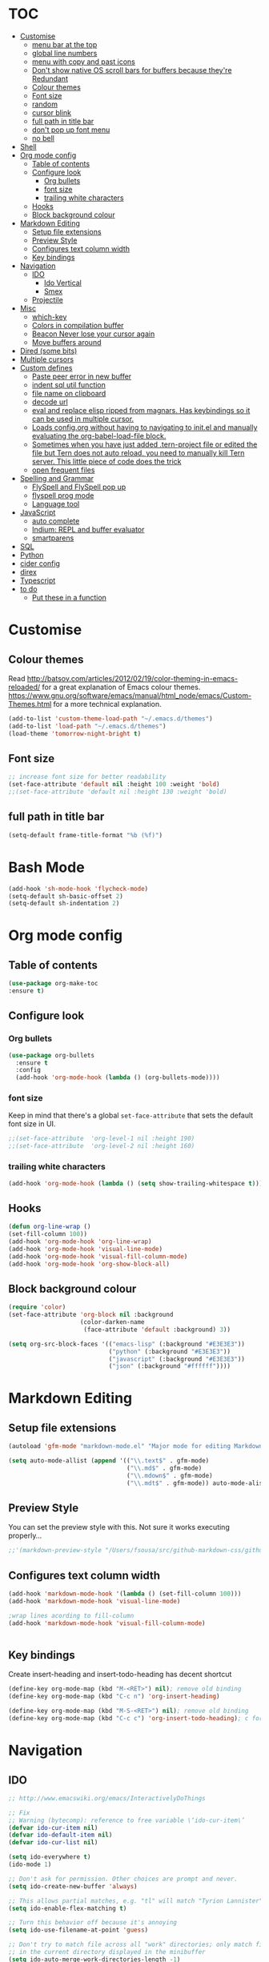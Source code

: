 * TOC
  :PROPERTIES:
  :TOC: this
  :END:
-  [[#customise][Customise]]
  -  [[#menu-bar-at-the-top][menu bar at the top]]
  -  [[#global-line-numbers][global line numbers]]
  -  [[#menu-with-copy-and-past-icons][menu with copy and past icons]]
  -  [[#dont-show-native-os-scroll-bars-for-buffers-because-theyre-redundant][Don't show native OS scroll bars for buffers because they're Redundant]]
  -  [[#colour-themes][Colour themes]]
  -  [[#font-size][Font size]]
  -  [[#random][random]]
  -  [[#cursor-blink][cursor blink]]
  -  [[#full-path-in-title-bar][full path in title bar]]
  -  [[#dont-pop-up-font-menu][don't pop up font menu]]
  -  [[#no-bell][no bell]]
-  [[#shell][Shell]]
-  [[#org-mode-config][Org mode config]]
  -  [[#table-of-contents][Table of contents]]
  -  [[#configure-look][Configure look]]
    -  [[#org-bullets][Org bullets]]
    -  [[#font-size][font size]]
    -  [[#trailing-white-characters][trailing white characters]]
  -  [[#hooks][Hooks]]
  -  [[#block-background-colour][Block background colour]]
-  [[#markdown-editing][Markdown Editing]]
  -  [[#setup-file-extensions][Setup file extensions]]
  -  [[#preview-style][Preview Style]]
  -  [[#configures-text-column-width][Configures text column width]]
  -  [[#key-bindings][Key bindings]]
-  [[#navigation][Navigation]]
  -  [[#ido][IDO]]
    -  [[#ido-vertical][Ido Vertical]]
    -  [[#smex][Smex]]
  -  [[#projectile][Projectile]]
-  [[#misc][Misc]]
  -  [[#which-key][which-key]]
  -  [[#colors-in-compilation-buffer][Colors in compilation buffer]]
  -  [[#beacon-never-lose-your-cursor-again][Beacon Never lose your cursor again]]
  -  [[#move-buffers-around][Move buffers around]]
-  [[#dired-some-bits][Dired (some bits)]]
-  [[#multiple-cursors][Multiple cursors]]
-  [[#custom-defines][Custom defines]]
    -  [[#paste-peer-error-in-new-buffer][Paste peer error in new buffer]]
    -  [[#indent-sql-util-function][indent sql util function]]
    -  [[#file-name-on-clipboard][file name on clipboard]]
    -  [[#decode-url][decode url]]
    -  [[#eval-and-replace-elisp-ripped-from-magnars-has-keybindings-so-it-can-be-used-in-multiple-cursor][eval and replace elisp ripped from magnars. Has keybindings so it can be used in multiple cursor.]]
    -  [[#loads-configorg-without-having-to-navigating-to-initel-and-manually-evaluating-the-org-babel-load-file-block][Loads config.org without having to navigating to init.el and manually evaluating the org-babel-load-file block.]]
    -  [[#sometimes-when-you-have-just-added-tern-project-file-or-edited-the-file-but-tern-does-not-auto-reload-you-need-to-manually-kill-tern-server-this-little-piece-of-code-does-the-trick][Sometimes when you have just added .tern-project file or edited the file but Tern does not auto reload, you need to manually kill Tern server. This little piece of code does the trick]]
    -  [[#open-frequent-files][open frequent files]]
-  [[#spelling-and-grammar][Spelling and Grammar]]
  -  [[#flyspell-and-flyspell-pop-up][FlySpell and FlySpell pop up]]
  -  [[#flyspell-prog-mode][flyspell prog mode]]
  -  [[#language-tool][Language tool]]
-  [[#javascript][JavaScript]]
  -  [[#auto-complete][auto complete]]
  -  [[#indium-repl-and-buffer-evaluator][Indium: REPL and buffer evaluator]]
  -  [[#smartparens][smartparens]]
-  [[#sql][SQL]]
-  [[#python][Python]]
-  [[#cider-config][cider config]]
-  [[#direx][direx]]
-  [[#typescript][Typescript]]
-  [[#to-do][to do]]
  -  [[#put-these-in-a-function][Put these in a function]]

* Customise
** Colour themes
   Read http://batsov.com/articles/2012/02/19/color-theming-in-emacs-reloaded/ for a great explanation of Emacs colour themes. https://www.gnu.org/software/emacs/manual/html_node/emacs/Custom-Themes.html for a more technical explanation.

#+BEGIN_SRC emacs-lisp
  (add-to-list 'custom-theme-load-path "~/.emacs.d/themes")
  (add-to-list 'load-path "~/.emacs.d/themes")
  (load-theme 'tomorrow-night-bright t)
#+END_SRC

** Font size
#+BEGIN_SRC emacs-lisp
  ;; increase font size for better readability
  (set-face-attribute 'default nil :height 100 :weight 'bold)
  ;;(set-face-attribute 'default nil :height 130 :weight 'bold)
#+END_SRC

** full path in title bar
#+BEGIN_SRC emacs-lisp
  (setq-default frame-title-format "%b (%f)")
#+END_SRC

* Bash Mode

#+BEGIN_SRC emacs-lisp
  (add-hook 'sh-mode-hook 'flycheck-mode)
  (setq-default sh-basic-offset 2)
  (setq-default sh-indentation 2)
#+END_SRC
* Org mode config

** Table of contents

#+BEGIN_SRC emacs-lisp
  (use-package org-make-toc
  :ensure t)
#+END_SRC
** Configure look

*** Org bullets

#+BEGIN_SRC emacs-lisp
  (use-package org-bullets
    :ensure t
    :config
    (add-hook 'org-mode-hook (lambda () (org-bullets-mode))))
#+END_SRC

*** font size

    Keep in mind that there's a global =set-face-attribute= that sets the default font size in UI.

#+BEGIN_SRC emacs-lisp
  ;;(set-face-attribute  'org-level-1 nil :height 190)
  ;;(set-face-attribute  'org-level-2 nil :height 160)
#+END_SRC

*** trailing white characters
    #+BEGIN_SRC emacs-lisp
      (add-hook 'org-mode-hook (lambda () (setq show-trailing-whitespace t)))

    #+END_SRC
** Hooks

#+BEGIN_SRC emacs-lisp
  (defun org-line-wrap ()
  (set-fill-column 100))
  (add-hook 'org-mode-hook 'org-line-wrap)
  (add-hook 'org-mode-hook 'visual-line-mode)
  (add-hook 'org-mode-hook 'visual-fill-column-mode)
  (add-hook 'org-mode-hook 'org-show-block-all)
#+END_SRC

** Block background colour

#+BEGIN_SRC emacs-lisp
      (require 'color)
      (set-face-attribute 'org-block nil :background
                          (color-darken-name
                           (face-attribute 'default :background) 3))

      (setq org-src-block-faces '(("emacs-lisp" (:background "#E3E3E3"))
                                  ("python" (:background "#E3E3E3"))
                                  ("javascript" (:background "#E3E3E3"))
                                  ("json" (:background "#ffffff"))))
#+END_SRC

* Markdown Editing

** Setup file extensions

#+BEGIN_SRC emacs-lisp
  (autoload 'gfm-mode "markdown-mode.el" "Major mode for editing Markdown files" t)

  (setq auto-mode-allist (append '(("\\.text$" . gfm-mode)
                                   ("\\.md$" . gfm-mode)
                                   ("\\.mdown$" . gfm-mode)
                                   ("\\.mdt$" . gfm-mode)) auto-mode-alist))
#+END_SRC

** Preview Style

   You can set the preview style with this. Not sure it works executing properly...

#+BEGIN_SRC emacs-lisp
   ;;'(markdown-preview-style "/Users/fsousa/src/github-markdown-css/github-markdown.css")
#+END_SRC

** Configures text column width

#+BEGIN_SRC emacs-lisp
  (add-hook 'markdown-mode-hook '(lambda () (set-fill-column 100)))
  (add-hook 'markdown-mode-hook 'visual-line-mode)

  ;wrap lines acording to fill-column
  (add-hook 'markdown-mode-hook 'visual-fill-column-mode)


#+END_SRC

** Key bindings

Create insert-heading and insert-todo-heading has decent shortcut
#+BEGIN_SRC emacs-lisp
  (define-key org-mode-map (kbd "M-<RET>") nil); remove old binding
  (define-key org-mode-map (kbd "C-c n") 'org-insert-heading)

  (define-key org-mode-map (kbd "M-S-<RET>") nil); remove old binding
  (define-key org-mode-map (kbd "C-c c") 'org-insert-todo-heading); c for checkbox
#+END_SRC

* Navigation

** IDO

#+BEGIN_SRC emacs-lisp
  ;; http://www.emacswiki.org/emacs/InteractivelyDoThings

  ;; Fix
  ;; Warning (bytecomp): reference to free variable \‘ido-cur-item\’
  (defvar ido-cur-item nil)
  (defvar ido-default-item nil)
  (defvar ido-cur-list nil)

  (setq ido-everywhere t)
  (ido-mode 1)

  ;; Don't ask for permission. Other choices are prompt and never.
  (setq ido-create-new-buffer 'always)

  ;; This allows partial matches, e.g. "tl" will match "Tyrion Lannister"
  (setq ido-enable-flex-matching t)

  ;; Turn this behavior off because it's annoying
  (setq ido-use-filename-at-point 'guess)

  ;; Don't try to match file across all "work" directories; only match files
  ;; in the current directory displayed in the minibuffer
  (setq ido-auto-merge-work-directories-length -1)

  ;; Includes buffer names of recently open files, even if they're not
  ;; open now
  (setq ido-use-virtual-buffers t)

  ;; This enables ido in all contexts where it could be useful, not just
  ;; for selecting buffer and file names
  (ido-ubiquitous-mode 1)
#+END_SRC

*** Ido Vertical
#+BEGIN_SRC emacs-lisp
  (use-package ido-vertical-mode
    :ensure t
    :init
    (ido-vertical-mode 1))

  (setq ido-vertical-define-keys 'C-n-and-C-p-only)
#+END_SRC

*** Smex

Enhances M-x to allow easier execution of commands. Provides
a filterable list of possible commands in the minibuffer
http://www.emacswiki.org/emacs/Smex

#+BEGIN_SRC emacs-lisp
  (use-package smex
    :ensure t
    :init (smex-initialize)
    :bind ;; binds keys after it initializes
    ("M-x" . smex))

  (setq smex-save-file (concat user-emacs-directory ".smex-items"))
#+END_SRC

** Projectile

   Enable it everywhere
#+BEGIN_SRC emacs-lisp
  (use-package projectile
    :ensure t
    :config
    (projectile-mode 1)
    :bind ((:map projectile-mode-map
                ("s-p" . 'projectile-command-map))
           (:map projectile-mode-map
                ("C-c p" . 'projectile-command-map))))
#+END_SRC

* Misc
** Shows a list of buffers

#+BEGIN_SRC emacs-lisp
(global-set-key (kbd "C-x C-b") 'ibuffer)
#+END_SRC

** Directional window selection

#+BEGIN_SRC emacs-lisp
(windmove-default-keybindings)
#+END_SRC

** imenu
#+BEGIN_SRC emacs-lisp
(global-set-key (kbd "M-i") 'imenu)
#+END_SRC

** recent files
#+BEGIN_SRC emacs-lisp
  (setq recentf-save-file (concat user-emacs-directory ".recentf"))
  (require 'recentf)
  (recentf-mode 1)
  (setq recentf-max-menu-items 40)
#+END_SRC
** name buffers better
#+BEGIN_SRC emacs-lisp
(require 'uniquify)
(setq uniquify-buffer-name-style 'forward)
#+END_SRC
** save place
When you visit a file, point goes to the last place where it was when you previously visited the same file.

#+BEGIN_SRC emacs-lisp
  (require 'saveplace)
  (setq-default save-place t)
  ;; keep track of saved places in ~/.emacs.d/places
  (setq save-place-file (concat user-emacs-directory "places"))
#+END_SRC
** yank menu

#+BEGIN_SRC emacs-lisp
(global-set-key "\C-cy" '(lambda () (interactive) (popup-menu 'yank-menu)))
#+END_SRC

** Changes all yes/no questions to y/n type
#+BEGIN_SRC emacs-lisp
  (fset 'yes-or-no-p 'y-or-n-p)
#+END_SRC

** which-key

Adds helper minibuffer with key completions

#+BEGIN_SRC emacs-lisp
  (use-package which-key
    :ensure t
    :config
    (which-key-mode))
#+END_SRC

** =Beacon= Never lose your cursor again
#+BEGIN_SRC emacs-lisp
(use-package beacon
 :ensure t
 :config
 (progn
   (beacon-mode 1)
   (setq beacon-size 10)
   (setq beacon-color "#ca6768")
   (setq beacon-blink-duration 0.2)
   (setq beacon-blink-when-window-scrolls t)
   (setq beacon-blink-when-window-changes t)
   (setq beacon-blink-when-point-moves-horizontally 20)
   (setq beacon-blink-when-point-moves-vertically 10)))
#+END_SRC
#+BEGIN_SRC emacs-lisp
  (require 'ansi-color)
  (defun my/ansi-colorize-buffer ()
    (let ((buffer-read-only nil))
      (ansi-color-apply-on-region (point-min) (point-max))))
  (add-hook 'compilation-filter-hook 'my/ansi-colorize-buffer)
#+END_SRC

** Move buffers around

#+BEGIN_SRC emacs-lisp
  (require 'buffer-move)

  (global-set-key (kbd "<C-s-up>")     'buf-move-up)
  (global-set-key (kbd "<C-s-down>")   'buf-move-down)
  (global-set-key (kbd "<C-s-left>")   'buf-move-left)
  (global-set-key (kbd "<C-s-right>")  'buf-move-right)
#+END_SRC
** Shell integration
#+BEGIN_SRC emacs-lisp
  ;; Sets up exec-path-from shell
  ;; https://github.com/purcell/exec-path-from-shell
  (when (memq window-system '(mac ns x))
    (exec-path-from-shell-initialize))

#+END_SRC

** magit

#+BEGIN_SRC emacs-lisp
(global-set-key (kbd "C-x g") 'magit-status)
#+END_SRC

** Allow hash to be entered

#+BEGIN_SRC emacs-lisp
(global-set-key (kbd "M-3") '(lambda () (interactive) (insert "#")))
#+END_SRC

** No need for ~ files when editing
#+BEGIN_SRC emacs-lisp
(setq create-lockfiles nil)
#+END_SRC
* Dired (some bits)

#+BEGIN_SRC emacs-lisp
(setq dired-dwim-target t)
#+END_SRC

dired listing options

#+BEGIN_SRC emacs-lisp
(if (eq system-type 'darwin)
  (setq insert-directory-program "/usr/local/bin/gls"))
(setq dired-listing-switches "-aBhl --group-directories-first")
#+END_SRC
* Multiple cursors

#+BEGIN_SRC emacs-lisp
  ;; multiple cursors
  (require 'multiple-cursors)
  (global-set-key (kbd "C-c C-c") 'mc/edit-lines)
  (global-set-key (kbd "C-.") 'mc/mark-next-like-this)
  (global-set-key (kbd "C-,") 'mc/mark-previous-like-this)
  (global-set-key (kbd "C-c C-,") 'mc/mark-all-like-this)
  (global-set-key (kbd "C->") 'mc/skip-to-next-like-this)
  (global-set-key (kbd "C-c C-/") 'mc/unmark-next-like-this)
  ;;"C-v" mc/cycle-forward
  ;;"M-v" mc/cycle-backward

#+END_SRC

* Custom defines
*** Paste peer error in new buffer
#+BEGIN_SRC emacs-lisp
(defun fs/peer-clean-error ()
  "Paste peer error in new buffer"
  (interactive)
  (let (($buf (generate-new-buffer "peer-error")))
    (switch-to-buffer $buf)
    ;;(funcall initial-major-mode)
    ;;(setq buffer-offer-save t)
    (yank)
    (goto-char (point-min))
    (while (search-forward "\\n" nil t)
      (replace-match "\n"))
    $buf))
#+END_SRC
*** indent sql util function

#+BEGIN_SRC emacs-lisp
  (defun fs/sql-indent-string ()
    "Indents the string under the cursor as SQL."
    (interactive)
    (save-excursion
      (er/mark-inside-quotes)
      (let* ((text (buffer-substring-no-properties (region-beginning) (region-end)))
             (pos (region-beginning))
             (column (progn (goto-char pos) (current-column)))
             (formatted-text (with-temp-buffer
                               (insert text)
                               (delete-trailing-whitespace)
                               (sql-indent-buffer)
                               (replace-string "\n" (concat "\n" (make-string column (string-to-char " "))) nil (point-min) (point-max))
                               (buffer-string))))
        (delete-region (region-beginning) (region-end))
        (goto-char pos)
        (insert formatted-text))))

  (defun fs/sql-indent-region ()
    "Indents the region"
    (interactive)
    (save-excursion
      (let* ((beginning (region-beginning))
             (end (region-end))
             (text (buffer-substring-no-properties beginning end))
             (pos (region-beginning))
             (column (progn (goto-char pos) (current-column)))
             (formatted-text (with-temp-buffer
                               (insert text)
                               (delete-trailing-whitespace)
                               (sql-indent-buffer)
                               (replace-string "\n" (concat "\n" (make-string column (string-to-char " "))) nil (point-min) (point-max))
                               (buffer-string)
                               )))
        (delete-region beginning end)
        (goto-char pos)
        (insert formatted-text))))

#+END_SRC

*** file name on clipboard

#+BEGIN_SRC emacs-lisp
  (defun fs/put-file-name-on-clipboard ()
    "Put the current file name on the clipboard"
    (interactive)
    (let ((filename (if (equal major-mode 'dired-mode)
                        default-directory
                      (buffer-file-name))))
      (when filename
        (with-temp-buffer
          (insert filename)
          (clipboard-kill-region (point-min) (point-max)))
        (message filename))))
#+END_SRC

*** decode url

#+BEGIN_SRC emacs-lisp
  (defun fs/unhex-region (start end)
    "de-urlencode the region between START and END in current buffer."
    (interactive "r")
    (save-excursion
      (let ((text (delete-and-extract-region start end)))
        (insert (decode-coding-string (url-unhex-string text) 'utf-8)))))

  ;; http://localhost:1212/well-search?terms=%22%22&limit=100&offset=100&rules=%5B%7B%3Aattribute%20%22basin%22%2C%20%3Avalue%20%22PERMIAN%20BASIN%22%2C%20%3Apredicate%20%22%3D%22%7D%5D&legend%3F=true&drilling-info%3F=true&name-only%3F=false

  ;;returns:

  ;;http://localhost:1212/well-search?terms=""&limit=100&offset=100&rules=[{:attribute "basin", :value "PERMIAN BASIN", :predicate "="}]&legend?=true&drilling-info?=true&name-only?=false

  (defun fs/hexify-region (start end)
    "de-urlencode the region between START and END in current buffer."
    (interactive "r")
    (save-excursion
      (let ((text (delete-and-extract-region start end)))
        (insert (decode-coding-string (url-hexify-string text) 'utf-8)))))
#+END_SRC

*** eval and replace elisp ripped from magnars. Has keybindings so it can be used in multiple cursor.

#+BEGIN_SRC emacs-lisp
  (defun fs/eval-and-replace ()
    "Replace the preceding sexp with its value."
    (interactive)
    (backward-kill-sexp)
    (condition-case nil
        (prin1 (eval (read (current-kill 0)))
               (current-buffer))
      (error (message "Invalid expression")
             (insert (current-kill 0)))))

  (global-set-key (kbd "C-x C-y") 'eval-and-replace)
#+END_SRC

*** Loads config.org without having to navigating to init.el and manually evaluating the org-babel-load-file block.

#+BEGIN_SRC emacs-lisp
  (defun fs/eval-config-org ()
    (interactive)
    (org-babel-load-file (expand-file-name "~/.emacs.d/config.org")))
#+END_SRC

*** Sometimes when you have just added .tern-project file or edited the file but Tern does not auto reload, you need to manually kill Tern server. This little piece of code does the trick

#+BEGIN_SRC emacs-lisp
  (defun fs/delete-tern-process ()
    (interactive)
    (delete-process "Tern"))
#+END_SRC

*** open frequent files

#+BEGIN_SRC emacs-lisp
  (defun fs/open-config-org ()
    (interactive)
    (find-file "~/.emacs.d/config.org"))

    (defun fs/open-cheatsheet ()
    (interactive)
    (find-file "~/.emacs.d/cheatsheet.org"))

  (defun fs/open-todo ()
    (interactive)
    (find-file "/home/fsousa/SpiderOak Hive/writeups/notes/todo.org"))

  (defun fs/open-legend-org ()
    (interactive)
    (find-file "/home/fsousa/src/legend-docs/legend.org"))


#+END_SRC

*** timestamp operations
#+BEGIN_SRC emacs-lisp
  (defun fs/seconds-to-human (timestamp)
    (format-time-string "<%Y-%m-%d %a %H:%M:%S>" (seconds-to-time timestamp)))


  (defun fs/timestamp-to-human-date (arg)
    "converts timestamp in the region, if active; if not, use timestamp at point."
    (interactive "*p")
    (let* ((timestamp (buffer-substring (region-beginning) (region-end)))
           (string-size (length timestamp)))
      (cond ((= 10 string-size) (print (fs/seconds-to-human (string-to-number timestamp))))
            ((= 13 string-size) (print (fs/seconds-to-human (/ (string-to-number timestamp) 1000))))
            ('otherwise (print error)))))

  ;; select region on a timestamp and M-x fs/timestamp-to-human-date
  ;; 1588783092

#+END_SRC
* Spelling and Grammar

Resources:
https://joelkuiper.eu/spellcheck_emacs

Several on the fly spell checkers:
- [[https://www.flycheck.org/en/latest/user/quickstart.html][FlyCheck]]: Modern one that depends on external tools
- FlyMake: comes with Emacs - throws an error when starting
- FlySpell: comes with Emacs - only one I got to work. Also, doesn't highlight errors in SRC blocks in org mode.

** FlySpell and FlySpell pop up

#+BEGIN_SRC emacs-lisp
  (add-hook 'org-mode-hook #'flyspell-mode)
#+END_SRC


Using [[https://github.com/xuchunyang/flyspell-popup][FlySpell-popup]]. Configure using customise-variable -> FlySpell-popup-correct-delay.

#+BEGIN_SRC emacs-lisp
  (add-to-list 'exec-path "/usr/local/bin/")
  (setq ispell-program-name "aspell")
  ;;(setq ispell-personal-dictionary "C:/path/to/your/.ispell")
  (require 'ispell)

  ;; disabling as the popup timer should be enough
  ;;(define-key flyspell-mode-map (kbd "C-;") #'flyspell-popup-correct)

  (use-package flyspell-popup
    :ensure t
    :config
    (add-hook 'flyspell-mode-hook #'flyspell-popup-auto-correct-mode))
#+END_SRC

FlySpell flyspell-auto-correct-word binding conflicts with multiple cursor mode.

#+BEGIN_SRC emacs-lisp
  (define-key flyspell-mode-map (kbd "C-.") nil)
#+END_SRC

** flyspell prog mode

FlySpell mode enables spell checking in comments.

#+BEGIN_SRC emacs-lisp
  (dolist (mode '(;emacs-lisp-mode-hook
                  ;inferior-lisp-mode-hook
                  ;clojure-mode-hook
                  ;python-mode-hook
                  ;js-mode-hook
                  ;R-mode-hook
                  ))
    (add-hook mode
              '(lambda ()
                 (flyspell-prog-mode))))
#+END_SRC

** Language tool

Using [[https://www.languagetool.org/#more][language tool]] so that I don't look like an ignorant.

#+BEGIN_SRC emacs-lisp
  (if (eq system-type 'darwin)
      (setq langtool-language-tool-jar "/usr/local/Cellar/languagetool/4.5/libexec/languagetool-commandline.jar")
    (setq langtool-language-tool-jar "/home/fsousa/src/languagetool/languagetool-commandline.jar"))

  (use-package langtool
    :ensure t
    :config
    (setq langtool-mother-tongue "en-GB"
          langtool-disabled-rules '("WHITESPACE_RULE"
                                    "EN_UNPAIRED_BRACKETS"
                                    ;;"COMMA_PARENTHESIS_WHITESPACE"
                                    "EN_QUOTES")))
#+END_SRC
* JavaScript

Resources: [[https://emacs.cafe/emacs/javascript/setup/2017/04/23/emacs-setup-javascript.html][Emacs Cafe Blog post]] from the guy that created js2-mode and Indium.

Stuff working:
- [X] jump to definition, find references: xref with ~xref-js2~ backend
- [X] highlighting: js2-mode
- [ ] autocomplete and company mode: tern
- [X] REPL, debugger, evaluator: indium
- [X] parents balancing with: smartparens

#+BEGIN_SRC emacs-lisp
  ;; javascript / html
  (add-to-list 'auto-mode-alist '("\\.js$" . js-mode))
  (add-hook 'js-mode-hook 'subword-mode)
  (add-hook 'html-mode-hook 'subword-mode)
  (setq js-indent-level 2)
  (eval-after-load "sgml-mode"
    '(progn
       (require 'tagedit)
       (tagedit-add-paredit-like-keybindings)
       (add-hook 'html-mode-hook (lambda () (tagedit-mode 1)))))


  ;; coffeescript
  (add-to-list 'auto-mode-alist '("\\.coffee.erb$" . coffee-mode))
  (add-hook 'coffee-mode-hook 'subword-mode)
  (add-hook 'coffee-mode-hook 'highlight-indentation-current-column-mode)
  (add-hook 'coffee-mode-hook
            (defun coffee-mode-newline-and-indent ()
              (define-key coffee-mode-map "\C-j" 'coffee-newline-and-indent)
              (setq coffee-cleanup-whitespace nil)))
  (custom-set-variables
   '(coffee-tab-width 2))

  ;; riped off from
  ;; https://emacs.cafe/emacs/javascript/setup/2017/04/23/emacs-setup-javascript.html
  (require 'js2-mode)
  (require 'js2-refactor)
  (require 'xref-js2)

  (add-to-list 'auto-mode-alist '("\\.js\\'" . js2-mode))

  ;; Better imenu
  (add-hook 'js2-mode-hook #'js2-imenu-extras-mode)

  ;;spell check in comments and
  ;; (add-hook 'js2-mode-hook #'flyspell-prog-mode)

  ;; highlight trailing white spaces. Any non nil value is fine
  (add-hook 'js2-mode-hook (lambda () (setq show-trailing-whitespace "true")))

  (add-hook 'js2-mode-hook #'js2-refactor-mode)
  (js2r-add-keybindings-with-prefix "C-c C-r")
  (define-key js2-mode-map (kbd "C-k") #'js2r-kill)

  ;; js-mode (which js2 is based on) binds "M-." which conflicts with xref, so
  ;; unbind it.
  (define-key js-mode-map (kbd "M-.") nil)
  ;;(define-key esc-map "." #'xref-find-definitions)

  (add-hook 'js2-mode-hook (lambda ()
                             (add-hook 'xref-backend-functions #'xref-js2-xref-backend nil t)))

  ;; redefining the ignored dirs list to exclude "lib" as it was causing
  ;; issues with some of the repos
  (setq xref-js2-ignored-dirs '("bower_components" "node_modules" "build"))

  ;; so that you can run mocha tests.
  ;; emacs complains that your're setting variables in an unsafe way so you have to
  ;; do safe-local-variable-values
  ;; (add-hook 'js2-mode-hook
  ;;           (lambda ()
  ;;             (setq safe-local-variable-values
  ;;                   (quote
  ;;                    ((mocha-reporter . "spec")
  ;;                     (mocha-project-test-directory . "test/unit")
  ;;                     (mocha-options . " -b -R spec --timeout 100000")
  ;;                     (mocha-environment-variables . "NODE_ENV=test")
  ;;                     (mocha-command . "node_modules/.bin/mocha")
  ;;                     (mocha-which-node . "/Users/fsousa/.nvm/versions/node/v10.14.2/bin/node"))))))

  ;; (setq safe-local-variable-values
  ;;                   (quote
  ;;                    ((mocha-reporter . "spec")
  ;;                     (mocha-project-test-directory . "test/unit")
  ;;                     (mocha-options . " -b -R spec --timeout 100000")
  ;;                     (mocha-environment-variables . "NODE_ENV=test")
  ;;                     (mocha-command . "node_modules/.bin/mocha")
  ;;                     (mocha-which-node . "/Users/fsousa/.nvm/versions/node/v10.14.2/bin/node"))))

#+END_SRC

** auto complete

Auto complete uses tern (node package installed globally).

There's also a function defined in the defuns to reload tern ~fs/delete-tern-process~

#+BEGIN_SRC emacs-lisp
  ;; (require 'company)
  ;; (require 'company-tern)

  ;; (add-to-list 'company-backends 'company-tern)
  ;; (add-hook 'js2-mode-hook (lambda () (tern-mode) (company-mode)))

  ;; (define-key tern-mode-keymap (kbd "M-.") nil)
  ;; (define-key tern-mode-keymap (kbd "M-,") nil)

#+END_SRC
** Indium: REPL and buffer evaluator

#+BEGIN_SRC emacs-lisp
  (require 'indium)
  (add-hook 'js2-mode-hook #'indium-interaction-mode)
#+END_SRC
** smartparens

https://github.com/Fuco1/smartparens/

Default behaviour when you open a quote or parens is to highlight the whole thing with a really poor choice of colour. Variables ~sp-highlight...~ control that behaviour: https://github.com/Fuco1/smartparens/wiki/User-interface
 #+BEGIN_SRC emacs-lisp
   (use-package smartparens
     :ensure t
     :diminish smartparens-mode
     :commands (smartparens-mode
                smartparens-strict-mode)
     :config
     (progn
       (require 'smartparens-config)
       (add-hook 'js2-mode-hook #'smartparens-mode)))

   (setq sp-highlight-pair-overlay nil)
   (setq sp-highlight-wrap-overlay t)
   (setq sp-highlight-wrap-tag-overlay t)
 #+END_SRC

* SQL

#+BEGIN_SRC emacs-lisp
;;(add-hook 'sql-mode-hook (lambda () (load-library "sql-indent"))) doesn't seem to work
(eval-after-load "sql"
  '(load-library "sql-indent"))
#+END_SRC



#  LocalWords:  smartparens ctrl

* Python

Use python 3
#+BEGIN_SRC emacs-lisp
(setq python-shell-interpreter "python3")
#+END_SRC
* cider config

#+BEGIN_SRC emacs-lisp
;;(setq cider-lein-parameters "with-profile debug,dev repl :headless")
;;(setq cider-lein-parameters "with-profile +debug repl :headless")
#+END_SRC
* direx
#+BEGIN_SRC emacs-lisp
(require 'direx)
(require 'popwin)
(push '(direx:direx-mode :position left :width 45 :dedicated t)
      popwin:special-display-config)
;;(global-set-key (kbd "C-x C-j") 'direx:jump-to-directory-other-window)
(global-set-key (kbd "C-x C-j") 'direx:jump-to-directory)

#+END_SRC

* Typescript
;; typescript
;; move to separate file
(defun setup-tide-mode ()
  (interactive)
  (tide-setup)
  (flycheck-mode +1)
  (setq flycheck-check-syntax-automatically '(save mode-enabled))
  (eldoc-mode +1)
  (tide-hl-identifier-mode +1)
  ;; company is an optional dependency. You have to
  ;; install it separately via package-install
  ;; `M-x package-install [ret] company`
  (company-mode +1))

(add-hook 'before-save-hook 'tide-format-before-save)
(add-hook 'typescript-mode-hook #'setup-tide-mode)
(put 'downcase-region 'disabled nil)
(put 'upcase-region 'disabled nil)

* Ruby
#+BEGIN_SRC emacs-lisp
  ;; enhanced ruby mode

  ;;add enhanced mode to ruby files only
  (add-to-list 'auto-mode-alist '("\\.rb$" . enh-ruby-mode))

  ;;add enhanced mode to all ruby related files
  (add-to-list 'auto-mode-alist
               '("\\(?:\\.rb\\|ru\\|rake\\|thor\\|jbuilder\\|gemspec\\|podspec\\|/\\(?:Gem\\|Rake\\|Cap\\|Thor\\|Vagrant\\|Guard\\|Pod\\)file\\)\\'" . enh-ruby-mode))

  ;;feature-mode
  (setq feature-step-search-path "spec/**/step_definitions/*.rb")
  (setq feature-root-marker-file-name "Gemfile.lock")


  ;; notes
  ;; - jump to definition with robe mode fails to lunch a repl because of some pry cock up
  ;; Sorry, you can't use Pry without Readline or a compatible library.
  ;; Possible solutions:
  ;;  * Rebuild Ruby with Readline support using `--with-readline`
  ;;  * Use the rb-readline gem, which is a pure-Ruby port of Readline
  ;;  * Use the pry-coolline gem, a pure-ruby alternative to Readline
  ;;
  ;; last two didn't work, had to reinstall ruby 2.4:
  ;; https://stackoverflow.com/questions/19897045/how-to-compile-ruby-with-readline-support


  ;; robe mode

  (add-hook 'enh-ruby-mode-hook 'robe-mode)
  ;; autocomplete for robe
  ;;(add-hook 'enh-ruby-mode-hook 'ac-robe-setup)
  ;;company mode for robe
  ;;(eval-after-load 'company '(push 'company-robe company-backends))


  ;; trailing white space
  (add-hook 'enh-ruby-mode-hook (lambda () (setq show-trailing-whitespace t)))
#+END_SRC

* Elisp
#+BEGIN_SRC emacs-lisp
  ;; Automatically load paredit when editing a lisp file
  ;; More at http://www.emacswiki.org/emacs/ParEdit
  (autoload 'enable-paredit-mode "paredit" "Turn on pseudo-structural editing of Lisp code." t)
  (add-hook 'emacs-lisp-mode-hook       #'enable-paredit-mode)
  (add-hook 'eval-expression-minibuffer-setup-hook #'enable-paredit-mode)
  (add-hook 'ielm-mode-hook             #'enable-paredit-mode)
  (add-hook 'lisp-mode-hook             #'enable-paredit-mode)
  (add-hook 'lisp-interaction-mode-hook #'enable-paredit-mode)
  (add-hook 'scheme-mode-hook           #'enable-paredit-mode)

  ;; eldoc-mode shows documentation in the minibuffer when writing code
  ;; http://www.emacswiki.org/emacs/ElDoc
  (add-hook 'emacs-lisp-mode-hook 'turn-on-eldoc-mode)
  (add-hook 'lisp-interaction-mode-hook 'turn-on-eldoc-mode)
  (add-hook 'ielm-mode-hook 'turn-on-eldoc-mode)

  ;; trailing whitespaces
  (add-hook 'emacs-list-mode-hook (lambda () (setq show-trailing-whitespace "true")))
#+END_SRC
* Clojure
#+BEGIN_SRC emacs-lisp
  ;;;;
  ;; Clojure
  ;;;;

  ;; Enable paredit for Clojure
  (add-hook 'clojure-mode-hook 'enable-paredit-mode)

  ;; This is useful for working with camel-case tokens, like names of
  ;; Java classes (e.g. JavaClassName)
  (add-hook 'clojure-mode-hook 'subword-mode)

  ;; A little more syntax highlighting
  (require 'clojure-mode-extra-font-locking)

  ;; adds trailing white space
  (add-hook 'clojure-mode-hook (lambda () (setq show-trailing-whitespace t)))

  ;; syntax hilighting for midje
  (add-hook 'clojure-mode-hook
            (lambda ()
              (setq inferior-lisp-program "lein repl")
              (font-lock-add-keywords
               nil
               '(("(\\(facts?\\)"
                  (1 font-lock-keyword-face))
                 ("(\\(background?\\)"
                  (1 font-lock-keyword-face))))
              (define-clojure-indent (fact 1))
              (define-clojure-indent (facts 1))
              (define-clojure-indent
                (context 1)
                (describe 1)
                (it 1)
                (with-redefs 1)
                (with 1)
                (around 1)
                (before 1)
                (fdef 1)
                (try 1))))

  ;;;;
  ;; Cider
  ;;;;

  ;; provides minibuffer documentation for the code you're typing into the repl
  (add-hook 'cider-mode-hook 'eldoc-mode)

  ;; go right to the REPL buffer when it's finished connecting
  (setq cider-repl-pop-to-buffer-on-connect t)

  ;; When there's a cider error, show its buffer and switch to it
  (setq cider-show-error-buffer t)
  (setq cider-auto-select-error-buffer t)

  ;; Where to store the cider history.
  (setq cider-repl-history-file "~/.emacs.d/cider-history")

  ;; Wrap when navigating history.
  (setq cider-repl-wrap-history t)

  ;; enable paredit in your REPL
  (add-hook 'cider-repl-mode-hook 'paredit-mode)

  ;;autocomplete hooks
  (add-hook 'cider-repl-mode-hook #'company-mode)
  (add-hook 'cider-mode-hook #'company-mode)

  ;; To make TAB complete, without losing the ability to manually indent, you can add this:
  (add-hook 'clojure-mode (lambda ()
                            (local-set-key (kbd "TAB") #'company-indent-or-complete-common)))

  ;; Use clojure mode for other extensions
  (add-to-list 'auto-mode-alist '("\\.edn$" . clojure-mode))
  (add-to-list 'auto-mode-alist '("\\.boot$" . clojure-mode))
  (add-to-list 'auto-mode-alist '("\\.cljs.*$" . clojurescript-mode))
  (add-to-list 'auto-mode-alist '("lein-env" . clojure-mode))

  ;; key bindings
  ;; these help me out with the way I usually develop web apps
  (defun fs/cider-server-restart ()
    (interactive)
    (cider-interactive-eval "(legend.repl/restart)"))

  (defun fs/cider-switch-to-cljs-repl ()
    (interactive)
    (cider-interactive-eval "(figwheel-sidecar.repl-api/cljs-repl \"dev\")"))

  (defun fs/cider-quit-cljs-repl ()
    (interactive)
    (cider-interactive-eval ":cljs/quit"))

  (eval-after-load 'cider
    '(progn
       (define-key clojure-mode-map (kbd "C-c C-v") 'fs/server-restart)))

  (defun fs/cider-namespace-refresh ()
    (interactive)
    (cider-interactive-eval
     "(clojure.tools.namespace.repl/refresh)"))

  ;; setting cider output line to 100 char so that it doesn't break the repl
  (setq cider-repl-print-length 100)

  ;;cljr need to use package on this
  (require 'clj-refactor)

  (defun my-clojure-mode-hook ()
      (clj-refactor-mode 1)
      (yas-minor-mode 1) ; for adding require/use/import statements
      ;; This choice of keybinding leaves cider-macroexpand-1 unbound
      (cljr-add-keybindings-with-prefix "s-c"))

  (add-hook 'clojure-mode-hook #'my-clojure-mode-hook)

  (add-hook 'clojure-mode-hook 'rainbow-delimiters-mode)

#+END_SRC

* to do
- [ ] clojurescript mode enabled on clj files by default (breaks cider)
- [ ] when you select a symbol, highlight all usages of that symbol
Clojure:
- [ ] double clicking on the same word multiple times should increase the region 
- [ ] ace-jump and go back proper flow

* things I'm pretty sure are not useful
#+BEGIN_SRC emacs-lisp
;; Interactive search key bindings. By default, C-s runs
;; isearch-forward, so this swaps the bindings.
(global-set-key (kbd "C-s") 'isearch-forward-regexp)
(global-set-key (kbd "C-r") 'isearch-backward-regexp)
(global-set-key (kbd "C-M-s") 'isearch-forward)
(global-set-key (kbd "C-M-r") 'isearch-backward)

(global-set-key [remap dabbrev-expand] 'hippie-expand)
;; Lisp-friendly hippie expand
(setq hippie-expand-try-functions-list
      '(try-expand-dabbrev
        try-expand-dabbrev-all-buffers
        try-expand-dabbrev-from-kill
        try-complete-lisp-symbol-partially
        try-complete-lisp-symbol))
#+END_SRC
